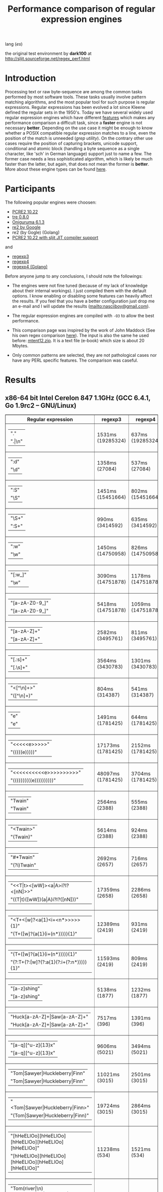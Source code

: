 #+TITLE: Performance comparison of regular expression engines

lang ([[readme-es.org][es]])

the original test environment by *dark100* at
[[http://sljit.sourceforge.net/regex_perf.html][http://sljit.sourceforge.net/regex_perf.html]]

* Introduction

  Processing text or raw byte-sequence are among the common tasks performed by
  most software tools.  These tasks usually involve pattern matching
  algorithms, and the most popular tool for such purpose is regular
  expressions. Regular expressions has been evolved a lot since Kleene defined
  the regular sets in the 1950's. Today we have several widely used regular
  expression engines which have different [[http://en.wikipedia.org/wiki/Comparison_of_regular_expression_engines][features]] which makes any performance
  comparison a difficult task, since a *faster* engine is not necessary
  *better*. Depending on the use case it might be enough to know whether a
  POSIX compatible regular expression matches to a line, even the position of
  the match is unneeded (/grep utility/). On the contrary other use cases
  require the position of capturing brackets, unicode support, conditional and
  atomic block (handling a byte sequence as a single character, like 'sch' in
  German language) support just to name a few. The former case needs a less
  sophisticated algorithm, which is likely be much faster than the latter, but
  again, that does not mean the former is *better*. More about these engine
  types can be found [[http://sljit.sourceforge.net/regex_compare.html][here]].

* Participants

  The following popular engines were choosen:

  - [[http://www.pcre.org/][PCRE2 10.22]]
  - [[https://github.com/laurikari/tre/][tre 0.8.0]]
  - [[http://www.geocities.jp/kosako3/oniguruma/][Oniguruma 6.1.3]]
  - [[https://github.com/google/re2][re2 by Google]]
  - re2 (by Gogle) (Golang)
  - [[http://sljit.sourceforge.net/pcre.html][PCRE2 10.22 with sljit JIT compiler support]]


  and

  - [[https://github.com/nasciiboy/RecursiveRegexpRaptor][regexp3]]
  - [[https://github.com/nasciiboy/RecursiveRegexpRaptor-4][regexp4]]
  - [[https://github.com/nasciiboy/regexp4][regexp4 (Golang)]]


  Before anyone jump to any conclusions, I should note the followings:

  - The engines were not fine tuned (because of my lack of knowledge about
    their internal workings).  I just compiled them with the default options. I
    know enabling or disabling some features can heavily affect the results. If
    you feel that you have a better configuration just drop me an e-mail and I
    will update the results ([[mailto:nasciiboy@gmail.com]]).

  - The regular expression engines are compiled with =-O3= to allow the best performance.

  - This comparison page was inspired by the work of John Maddock (See his own
    regex comparison [[http://www.boost.org/doc/libs/1_41_0/libs/regex/doc/gcc-performance.html][here]]).  The input is also the same he used before:
    [[http://www.gutenberg.org/files/3200/old/mtent12.zip][mtent12.zip]].  It is a text file (e-book) which size is about 20 Mbytes.

  - Only common patterns are selected, they are not pathological cases nor have
    any PERL specific features. The comparison was caseful.

* Results
** x86-64 bit Intel Cerelon 847 1.1GHz (GCC 6.4.1, Go 1.9rc2 – GNU/Linux)

   #+BEGIN_HTML
     <table class="results" border="1" width="100%">
     <thead>
     <tr><th>Regular expression</th><th class="raptor" class="raptor" >regexp3</th><th class="raptor" class="raptor" >regexp4</th><th class="raptor" class="raptor" >regexp4Golang</th><th class="std" class="std" >onig</th><th class="std" class="std" >pcre</th><th class="std" class="std" >pcre-DFA</th><th class="std" class="std" >pcre-JIT</th><th class="std" class="std" >re2</th><th class="std" class="std" >re2Golang</th><th class="std" class="std" >tre</th></tr>
     </thead>
     <tbody>
     <tr><td class="pattern" ><table><tr class="raptor" ><td>&#34;.&#34;</tr></td><tr class="std" ><td>&#34;.|\n&#34;</tr></td></table></td><td class="regexp3" class="raptor" class="tbody" >1531ms (19285324)</td><td class="regexp4" class="raptor" class="tbody" >637ms (19285324)</td><td class="regexp4Golang" class="raptor" class="tbody" >2345ms (19285324)</td><td class="onig" class="std" class="tbody" >12828ms (19285324)</td><td class="pcre" class="std" class="tbody" >4369ms (19285324)</td><td class="pcre-DFA" class="std" class="tbody" >5115ms (19285324)</td><td class="pcre-JIT" class="std" class="tbody" >1052ms (19285324)</td><td class="re2" class="std" class="tbody" >10074ms (19285324)</td><td class="re2Golang" class="std" class="tbody" >39737ms (19285324)</td><td class="tre" class="std" class="tbody" >6235ms (19285324)</td></tr>
     <tr><td class="pattern" ><table><tr class="raptor" ><td>&#34;:d&#34;</tr></td><tr class="std" ><td>&#34;\d&#34;</tr></td></table></td><td class="regexp3" class="raptor" class="tbody" >1358ms (27084)</td><td class="regexp4" class="raptor" class="tbody" >537ms (27084)</td><td class="regexp4Golang" class="raptor" class="tbody" >2067ms (27084)</td><td class="onig" class="std" class="tbody" >145ms (27084)</td><td class="pcre" class="std" class="tbody" >63ms (27084)</td><td class="pcre-DFA" class="std" class="tbody" >64ms (27084)</td><td class="pcre-JIT" class="std" class="tbody" >55ms (27084)</td><td class="re2" class="std" class="tbody" >147ms (27084)</td><td class="re2Golang" class="std" class="tbody" >3137ms (27084)</td><td class="tre" class="std" class="tbody" >987ms (27084)</td></tr>
     <tr><td class="pattern" ><table><tr class="raptor" ><td>&#34;:S&#34;</tr></td><tr class="std" ><td>&#34;\S&#34;</tr></td></table></td><td class="regexp3" class="raptor" class="tbody" >1451ms (15451664)</td><td class="regexp4" class="raptor" class="tbody" >802ms (15451664)</td><td class="regexp4Golang" class="raptor" class="tbody" >2817ms (15451664)</td><td class="onig" class="std" class="tbody" >10175ms (15451664)</td><td class="pcre" class="std" class="tbody" >2992ms (15451664)</td><td class="pcre-DFA" class="std" class="tbody" >3139ms (15451664)</td><td class="pcre-JIT" class="std" class="tbody" >893ms (15451664)</td><td class="re2" class="std" class="tbody" >8212ms (15451664)</td><td class="re2Golang" class="std" class="tbody" >32930ms (15451664)</td><td class="tre" class="std" class="tbody" >4592ms (15451664)</td></tr>
     <tr><td class="pattern" ><table><tr class="std" ><td>&#34;\S+&#34;</tr></td><tr class="raptor" ><td>&#34;:S+&#34;</tr></td></table></td><td class="regexp3" class="raptor" class="tbody" >990ms (3414592)</td><td class="regexp4" class="raptor" class="tbody" >635ms (3414592)</td><td class="regexp4Golang" class="raptor" class="tbody" >1823ms (3414592)</td><td class="onig" class="std" class="tbody" >2831ms (3414592)</td><td class="pcre" class="std" class="tbody" >889ms (3414592)</td><td class="pcre-DFA" class="std" class="tbody" >1573ms (3414592)</td><td class="pcre-JIT" class="std" class="tbody" >309ms (3414592)</td><td class="re2" class="std" class="tbody" >2181ms (3414592)</td><td class="re2Golang" class="std" class="tbody" >9890ms (3414592)</td><td class="tre" class="std" class="tbody" >2429ms (3414592)</td></tr>
     <tr><td class="pattern" ><table><tr class="raptor" ><td>&#34;:w&#34;</tr></td><tr class="std" ><td>&#34;\w&#34;</tr></td></table></td><td class="regexp3" class="raptor" class="tbody" >1450ms (14750958)</td><td class="regexp4" class="raptor" class="tbody" >826ms (14750958)</td><td class="regexp4Golang" class="raptor" class="tbody" >2630ms (14750958)</td><td class="onig" class="std" class="tbody" >10453ms (14751878)</td><td class="pcre" class="std" class="tbody" >2881ms (14751878)</td><td class="pcre-DFA" class="std" class="tbody" >3025ms (14751878)</td><td class="pcre-JIT" class="std" class="tbody" >928ms (14751878)</td><td class="re2" class="std" class="tbody" >7844ms (14751878)</td><td class="re2Golang" class="std" class="tbody" >31588ms (14751878)</td><td class="tre" class="std" class="tbody" >4622ms (14751878)</td></tr>
     <tr><td class="pattern" ><table><tr class="raptor" ><td>&#34;[:w_]&#34;</tr></td><tr class="std" ><td>&#34;\w&#34;</tr></td></table></td><td class="regexp3" class="raptor" class="tbody" >3090ms (14751878)</td><td class="regexp4" class="raptor" class="tbody" >1178ms (14751878)</td><td class="regexp4Golang" class="raptor" class="tbody" >3246ms (14751878)</td><td class="onig" class="std" class="tbody" >10448ms (14751878)</td><td class="pcre" class="std" class="tbody" >3003ms (14751878)</td><td class="pcre-DFA" class="std" class="tbody" >3019ms (14751878)</td><td class="pcre-JIT" class="std" class="tbody" >928ms (14751878)</td><td class="re2" class="std" class="tbody" >7845ms (14751878)</td><td class="re2Golang" class="std" class="tbody" >32297ms (14751878)</td><td class="tre" class="std" class="tbody" >4697ms (14751878)</td></tr>
     <tr><td class="pattern" ><table><tr class="std" ><td>&#34;[a-zA-Z0-9_]&#34;</tr></td><tr class="raptor" ><td>&#34;[a-zA-Z0-9_]&#34;</tr></td></table></td><td class="regexp3" class="raptor" class="tbody" >5418ms (14751878)</td><td class="regexp4" class="raptor" class="tbody" >1059ms (14751878)</td><td class="regexp4Golang" class="raptor" class="tbody" >3505ms (14751878)</td><td class="onig" class="std" class="tbody" >10277ms (14751878)</td><td class="pcre" class="std" class="tbody" >3026ms (14751878)</td><td class="pcre-DFA" class="std" class="tbody" >3228ms (14751878)</td><td class="pcre-JIT" class="std" class="tbody" >945ms (14751878)</td><td class="re2" class="std" class="tbody" >7849ms (14751878)</td><td class="re2Golang" class="std" class="tbody" >27994ms (14751878)</td><td class="tre" class="std" class="tbody" >4741ms (14751878)</td></tr>
     <tr><td class="pattern" ><table><tr class="raptor" ><td>&#34;[a-zA-Z]+&#34;</tr></td><tr class="std" ><td>&#34;[a-zA-Z]+&#34;</tr></td></table></td><td class="regexp3" class="raptor" class="tbody" >2582ms (3495761)</td><td class="regexp4" class="raptor" class="tbody" >811ms (3495761)</td><td class="regexp4Golang" class="raptor" class="tbody" >2559ms (3495761)</td><td class="onig" class="std" class="tbody" >2907ms (3495761)</td><td class="pcre" class="std" class="tbody" >963ms (3495761)</td><td class="pcre-DFA" class="std" class="tbody" >1509ms (3495761)</td><td class="pcre-JIT" class="std" class="tbody" >325ms (3495761)</td><td class="re2" class="std" class="tbody" >2254ms (3495761)</td><td class="re2Golang" class="std" class="tbody" >10559ms (3495761)</td><td class="tre" class="std" class="tbody" >2279ms (3495761)</td></tr>
     <tr><td class="pattern" ><table><tr class="raptor" ><td>&#34;[.:s]+&#34;</tr></td><tr class="std" ><td>&#34;[.\s]+&#34;</tr></td></table></td><td class="regexp3" class="raptor" class="tbody" >3564ms (3430783)</td><td class="regexp4" class="raptor" class="tbody" >1301ms (3430783)</td><td class="regexp4Golang" class="raptor" class="tbody" >3556ms (3430783)</td><td class="onig" class="std" class="tbody" >2644ms (3430783)</td><td class="pcre" class="std" class="tbody" >912ms (3430783)</td><td class="pcre-DFA" class="std" class="tbody" >989ms (3430783)</td><td class="pcre-JIT" class="std" class="tbody" >365ms (3430783)</td><td class="re2" class="std" class="tbody" >2188ms (3430783)</td><td class="re2Golang" class="std" class="tbody" >9382ms (3430783)</td><td class="tre" class="std" class="tbody" >1811ms (991813)</td></tr>
     <tr><td class="pattern" ><table><tr class="raptor" ><td>&#34;&lt;[^\n]+&gt;&#34;</tr></td><tr class="std" ><td>&#34;([^\n]+)&#34;</tr></td></table></td><td class="regexp3" class="raptor" class="tbody" >804ms (314387)</td><td class="regexp4" class="raptor" class="tbody" >541ms (314387)</td><td class="regexp4Golang" class="raptor" class="tbody" >1408ms (314387)</td><td class="onig" class="std" class="tbody" >696ms (314387)</td><td class="pcre" class="std" class="tbody" >207ms (314387)</td><td class="pcre-DFA" class="std" class="tbody" >1061ms (314387)</td><td class="pcre-JIT" class="std" class="tbody" >81ms (314387)</td><td class="re2" class="std" class="tbody" >469ms (314387)</td><td class="re2Golang" class="std" class="tbody" >5630ms (314387)</td><td class="tre" class="std" class="tbody" >1512ms (314387)</td></tr>
     <tr><td class="pattern" ><table><tr class="raptor" ><td>&#34;e&#34;</tr></td><tr class="std" ><td>&#34;e&#34;</tr></td></table></td><td class="regexp3" class="raptor" class="tbody" >1491ms (1781425)</td><td class="regexp4" class="raptor" class="tbody" >644ms (1781425)</td><td class="regexp4Golang" class="raptor" class="tbody" >2493ms (1781425)</td><td class="onig" class="std" class="tbody" >1382ms (1781425)</td><td class="pcre" class="std" class="tbody" >361ms (1781425)</td><td class="pcre-DFA" class="std" class="tbody" >443ms (1781425)</td><td class="pcre-JIT" class="std" class="tbody" >133ms (1781425)</td><td class="re2" class="std" class="tbody" >1014ms (1781425)</td><td class="re2Golang" class="std" class="tbody" >2698ms (1781425)</td><td class="tre" class="std" class="tbody" >498ms (1781425)</td></tr>
     <tr><td class="pattern" ><table><tr class="raptor" ><td>&#34;&lt;&lt;&lt;&lt;&lt;e&gt;&gt;&gt;&gt;&gt;&#34;</tr></td><tr class="std" ><td>&#34;(((((e)))))&#34;</tr></td></table></td><td class="regexp3" class="raptor" class="tbody" >17173ms (1781425)</td><td class="regexp4" class="raptor" class="tbody" >2152ms (1781425)</td><td class="regexp4Golang" class="raptor" class="tbody" >11696ms (1781425)</td><td class="onig" class="std" class="tbody" >1877ms (1781425)</td><td class="pcre" class="std" class="tbody" >1303ms (1781425)</td><td class="pcre-DFA" class="std" class="tbody" >1141ms (1781425)</td><td class="pcre-JIT" class="std" class="tbody" >201ms (1781425)</td><td class="re2" class="std" class="tbody" >1000ms (1781425)</td><td class="re2Golang" class="std" class="tbody" >4654ms (1781425)</td><td class="tre" class="std" class="tbody" >495ms (1781425)</td></tr>
     <tr><td class="pattern" ><table><tr class="raptor" ><td>&#34;&lt;&lt;&lt;&lt;&lt;&lt;&lt;&lt;&lt;&lt;e&gt;&gt;&gt;&gt;&gt;&gt;&gt;&gt;&gt;&gt;&#34;</tr></td><tr class="std" ><td>&#34;((((((((((e))))))))))&#34;</tr></td></table></td><td class="regexp3" class="raptor" class="tbody" >48097ms (1781425)</td><td class="regexp4" class="raptor" class="tbody" >3704ms (1781425)</td><td class="regexp4Golang" class="raptor" class="tbody" >21341ms (1781425)</td><td class="onig" class="std" class="tbody" >2135ms (1781425)</td><td class="pcre" class="std" class="tbody" >2032ms (1781425)</td><td class="pcre-DFA" class="std" class="tbody" >1690ms (1781425)</td><td class="pcre-JIT" class="std" class="tbody" >294ms (1781425)</td><td class="re2" class="std" class="tbody" >998ms (1781425)</td><td class="re2Golang" class="std" class="tbody" >6366ms (1781425)</td><td class="tre" class="std" class="tbody" >496ms (1781425)</td></tr>
     <tr><td class="pattern" ><table><tr class="std" ><td>&#34;Twain&#34;</tr></td><tr class="raptor" ><td>&#34;Twain&#34;</tr></td></table></td><td class="regexp3" class="raptor" class="tbody" >2564ms (2388)</td><td class="regexp4" class="raptor" class="tbody" >555ms (2388)</td><td class="regexp4Golang" class="raptor" class="tbody" >2368ms (2388)</td><td class="onig" class="std" class="tbody" >52ms (2388)</td><td class="pcre" class="std" class="tbody" >10ms (2388)</td><td class="pcre-DFA" class="std" class="tbody" >47ms (2388)</td><td class="pcre-JIT" class="std" class="tbody" >49ms (2388)</td><td class="re2" class="std" class="tbody" >8ms (2388)</td><td class="re2Golang" class="std" class="tbody" >12ms (2388)</td><td class="tre" class="std" class="tbody" >950ms (2388)</td></tr>
     <tr><td class="pattern" ><table><tr class="raptor" ><td>&#34;&lt;Twain&gt;&#34;</tr></td><tr class="std" ><td>&#34;(Twain)&#34;</tr></td></table></td><td class="regexp3" class="raptor" class="tbody" >5614ms (2388)</td><td class="regexp4" class="raptor" class="tbody" >924ms (2388)</td><td class="regexp4Golang" class="raptor" class="tbody" >3727ms (2388)</td><td class="onig" class="std" class="tbody" >53ms (2388)</td><td class="pcre" class="std" class="tbody" >14ms (2388)</td><td class="pcre-DFA" class="std" class="tbody" >48ms (2388)</td><td class="pcre-JIT" class="std" class="tbody" >49ms (2388)</td><td class="re2" class="std" class="tbody" >8ms (2388)</td><td class="re2Golang" class="std" class="tbody" >13ms (2388)</td><td class="tre" class="std" class="tbody" >953ms (2388)</td></tr>
     <tr><td class="pattern" ><table><tr class="raptor" ><td>&#34;#*Twain&#34;</tr></td><tr class="std" ><td>&#34;(?i)Twain&#34;</tr></td></table></td><td class="regexp3" class="raptor" class="tbody" >2692ms (2657)</td><td class="regexp4" class="raptor" class="tbody" >716ms (2657)</td><td class="regexp4Golang" class="raptor" class="tbody" >2383ms (2657)</td><td class="onig" class="std" class="tbody" >341ms (2657)</td><td class="pcre" class="std" class="tbody" >193ms (2657)</td><td class="pcre-DFA" class="std" class="tbody" >290ms (2657)</td><td class="pcre-JIT" class="std" class="tbody" >51ms (2657)</td><td class="re2" class="std" class="tbody" >173ms (2657)</td><td class="re2Golang" class="std" class="tbody" >3469ms (2657)</td><td class="tre" class="std" class="tbody" >1239ms (2657)</td></tr>
     <tr><td class="pattern" ><table><tr class="raptor" ><td>&#34;&lt;&lt;T|t&gt;&lt;[wW]&gt;&lt;a|A&gt;i?I?&lt;[nN]&gt;&gt;&#34;</tr></td><tr class="std" ><td>&#34;((T|t)([wW])(a|A)i?I?([nN]))&#34;</tr></td></table></td><td class="regexp3" class="raptor" class="tbody" >17359ms (2658)</td><td class="regexp4" class="raptor" class="tbody" >2286ms (2658)</td><td class="regexp4Golang" class="raptor" class="tbody" >7017ms (2658)</td><td class="onig" class="std" class="tbody" >358ms (2658)</td><td class="pcre" class="std" class="tbody" >579ms (2658)</td><td class="pcre-DFA" class="std" class="tbody" >459ms (2658)</td><td class="pcre-JIT" class="std" class="tbody" >75ms (2658)</td><td class="re2" class="std" class="tbody" >173ms (2658)</td><td class="re2Golang" class="std" class="tbody" >5043ms (2658)</td><td class="tre" class="std" class="tbody" >1682ms (2658)</td></tr>
     <tr><td class="pattern" ><table><tr class="raptor" ><td>&#34;&lt;T+&lt;[w]?&lt;a{1}&lt;i+&lt;n*&gt;&gt;&gt;&gt;&gt;{1}&#34;</tr></td><tr class="std" ><td>&#34;(T+([w]?(a{1}(i+(n*))))){1}&#34;</tr></td></table></td><td class="regexp3" class="raptor" class="tbody" >12389ms (2419)</td><td class="regexp4" class="raptor" class="tbody" >931ms (2419)</td><td class="regexp4Golang" class="raptor" class="tbody" >3743ms (2419)</td><td class="onig" class="std" class="tbody" >156ms (2419)</td><td class="pcre" class="std" class="tbody" >25ms (2419)</td><td class="pcre-DFA" class="std" class="tbody" >58ms (2419)</td><td class="pcre-JIT" class="std" class="tbody" >7ms (2419)</td><td class="re2" class="std" class="tbody" >8ms (2419)</td><td class="re2Golang" class="std" class="tbody" >51ms (2419)</td><td class="tre" class="std" class="tbody" >1168ms (2419)</td></tr>
     <tr><td class="pattern" ><table><tr class="raptor" ><td>&#34;(T+([w]?(a{1}(i+(n*))))){1}&#34;</tr></td><tr class="std" ><td>&#34;(?:T+(?:[w]?(?:a{1}(?:i+(?:n*))))){1}&#34;</tr></td></table></td><td class="regexp3" class="raptor" class="tbody" >11593ms (2419)</td><td class="regexp4" class="raptor" class="tbody" >809ms (2419)</td><td class="regexp4Golang" class="raptor" class="tbody" >3582ms (2419)</td><td class="onig" class="std" class="tbody" >153ms (2419)</td><td class="pcre" class="std" class="tbody" >20ms (2419)</td><td class="pcre-DFA" class="std" class="tbody" >58ms (2419)</td><td class="pcre-JIT" class="std" class="tbody" >7ms (2419)</td><td class="re2" class="std" class="tbody" >8ms (2419)</td><td class="re2Golang" class="std" class="tbody" >40ms (2419)</td><td class="tre" class="std" class="tbody" >1110ms (2419)</td></tr>
     <tr><td class="pattern" ><table><tr class="raptor" ><td>&#34;[a-z]shing&#34;</tr></td><tr class="std" ><td>&#34;[a-z]shing&#34;</tr></td></table></td><td class="regexp3" class="raptor" class="tbody" >5138ms (1877)</td><td class="regexp4" class="raptor" class="tbody" >1232ms (1877)</td><td class="regexp4Golang" class="raptor" class="tbody" >3820ms (1877)</td><td class="onig" class="std" class="tbody" >49ms (1877)</td><td class="pcre" class="std" class="tbody" >1482ms (1877)</td><td class="pcre-DFA" class="std" class="tbody" >2319ms (1877)</td><td class="pcre-JIT" class="std" class="tbody" >46ms (1877)</td><td class="re2" class="std" class="tbody" >264ms (1877)</td><td class="re2Golang" class="std" class="tbody" >3637ms (1877)</td><td class="tre" class="std" class="tbody" >1546ms (1877)</td></tr>
     <tr><td class="pattern" ><table><tr class="raptor" ><td>&#34;Huck[a-zA-Z]+|Saw[a-zA-Z]+&#34;</tr></td><tr class="std" ><td>&#34;Huck[a-zA-Z]+|Saw[a-zA-Z]+&#34;</tr></td></table></td><td class="regexp3" class="raptor" class="tbody" >7517ms (396)</td><td class="regexp4" class="raptor" class="tbody" >1391ms (396)</td><td class="regexp4Golang" class="raptor" class="tbody" >3899ms (396)</td><td class="onig" class="std" class="tbody" >135ms (396)</td><td class="pcre" class="std" class="tbody" >69ms (396)</td><td class="pcre-DFA" class="std" class="tbody" >73ms (396)</td><td class="pcre-JIT" class="std" class="tbody" >8ms (396)</td><td class="re2" class="std" class="tbody" >134ms (396)</td><td class="re2Golang" class="std" class="tbody" >4517ms (396)</td><td class="tre" class="std" class="tbody" >1485ms (396)</td></tr>
     <tr><td class="pattern" ><table><tr class="raptor" ><td>&#34;[a-q][^u-z]{13}x&#34;</tr></td><tr class="std" ><td>&#34;[a-q][^u-z]{13}x&#34;</tr></td></table></td><td class="regexp3" class="raptor" class="tbody" >9606ms (5021)</td><td class="regexp4" class="raptor" class="tbody" >3494ms (5021)</td><td class="regexp4Golang" class="raptor" class="tbody" >10763ms (5021)</td><td class="onig" class="std" class="tbody" >152ms (5021)</td><td class="pcre" class="std" class="tbody" >1740ms (5021)</td><td class="pcre-DFA" class="std" class="tbody" >6355ms (5021)</td><td class="pcre-JIT" class="std" class="tbody" >5ms (5021)</td><td class="re2" class="std" class="tbody" >563ms (5021)</td><td class="re2Golang" class="std" class="tbody" >10760ms (5021)</td><td class="tre" class="std" class="tbody" >4285ms (5021)</td></tr>
     <tr><td class="pattern" ><table><tr class="raptor" ><td>&#34;Tom|Sawyer|Huckleberry|Finn&#34;</tr></td><tr class="std" ><td>&#34;Tom|Sawyer|Huckleberry|Finn&#34;</tr></td></table></td><td class="regexp3" class="raptor" class="tbody" >11021ms (3015)</td><td class="regexp4" class="raptor" class="tbody" >2501ms (3015)</td><td class="regexp4Golang" class="raptor" class="tbody" >6920ms (3015)</td><td class="onig" class="std" class="tbody" >157ms (3015)</td><td class="pcre" class="std" class="tbody" >94ms (3015)</td><td class="pcre-DFA" class="std" class="tbody" >99ms (3015)</td><td class="pcre-JIT" class="std" class="tbody" >82ms (3015)</td><td class="re2" class="std" class="tbody" >138ms (3015)</td><td class="re2Golang" class="std" class="tbody" >8340ms (3015)</td><td class="tre" class="std" class="tbody" >2834ms (3015)</td></tr>
     <tr><td class="pattern" ><table><tr class="raptor" ><td>&#34;&lt;Tom|Sawyer|Huckleberry|Finn&gt;&#34;</tr></td><tr class="std" ><td>&#34;(Tom|Sawyer|Huckleberry|Finn)&#34;</tr></td></table></td><td class="regexp3" class="raptor" class="tbody" >19724ms (3015)</td><td class="regexp4" class="raptor" class="tbody" >2864ms (3015)</td><td class="regexp4Golang" class="raptor" class="tbody" >8214ms (3015)</td><td class="onig" class="std" class="tbody" >158ms (3015)</td><td class="pcre" class="std" class="tbody" >99ms (3015)</td><td class="pcre-DFA" class="std" class="tbody" >101ms (3015)</td><td class="pcre-JIT" class="std" class="tbody" >80ms (3015)</td><td class="re2" class="std" class="tbody" >138ms (3015)</td><td class="re2Golang" class="std" class="tbody" >9235ms (3015)</td><td class="tre" class="std" class="tbody" >2523ms (3015)</td></tr>
     <tr><td class="pattern" ><table><tr class="raptor" ><td>&#34;[hHeELlOo][hHeELlOo][hHeELlOo][hHeELlOo][hHeELlOo]&#34;</tr></td><tr class="std" ><td>&#34;[hHeELlOo][hHeELlOo][hHeELlOo][hHeELlOo][hHeELlOo]&#34;</tr></td></table></td><td class="regexp3" class="raptor" class="tbody" >11238ms (534)</td><td class="regexp4" class="raptor" class="tbody" >1521ms (534)</td><td class="regexp4Golang" class="raptor" class="tbody" >3617ms (534)</td><td class="onig" class="std" class="tbody" >685ms (534)</td><td class="pcre" class="std" class="tbody" >623ms (534)</td><td class="pcre-DFA" class="std" class="tbody" >887ms (534)</td><td class="pcre-JIT" class="std" class="tbody" >238ms (534)</td><td class="re2" class="std" class="tbody" >257ms (534)</td><td class="re2Golang" class="std" class="tbody" >4439ms (534)</td><td class="tre" class="std" class="tbody" >2684ms (534)</td></tr>
     <tr><td class="pattern" ><table><tr class="raptor" ><td>&#34;Tom(river|\n){10,25}#!river|river(Tom|\n){10,25}#!Tom&#34;</tr></td><tr class="std" ><td>&#34;Tom.{10,25}river|river.{10,25}Tom&#34;</tr></td></table></td><td class="regexp3" class="raptor" class="tbody" >12693ms (2)</td><td class="regexp4" class="raptor" class="tbody" >1426ms (2)</td><td class="regexp4Golang" class="raptor" class="tbody" >3908ms (2)</td><td class="onig" class="std" class="tbody" >247ms (2)</td><td class="pcre" class="std" class="tbody" >205ms (2)</td><td class="pcre-DFA" class="std" class="tbody" >248ms (2)</td><td class="pcre-JIT" class="std" class="tbody" >44ms (2)</td><td class="re2" class="std" class="tbody" >228ms (2)</td><td class="re2Golang" class="std" class="tbody" >4536ms (2)</td><td class="tre" class="std" class="tbody" >1702ms (2)</td></tr>
     <tr><td class="pattern" ><table><tr class="raptor" ><td>&#34;ing[^a-zA-Z]&#34;</tr></td><tr class="std" ><td>&#34;ing[^a-zA-Z]&#34;</tr></td></table></td><td class="regexp3" class="raptor" class="tbody" >3163ms (85956)</td><td class="regexp4" class="raptor" class="tbody" >602ms (85956)</td><td class="regexp4Golang" class="raptor" class="tbody" >2366ms (85956)</td><td class="onig" class="std" class="tbody" >137ms (85956)</td><td class="pcre" class="std" class="tbody" >136ms (85956)</td><td class="pcre-DFA" class="std" class="tbody" >248ms (85956)</td><td class="pcre-JIT" class="std" class="tbody" >53ms (85956)</td><td class="re2" class="std" class="tbody" >114ms (85956)</td><td class="re2Golang" class="std" class="tbody" >218ms (85956)</td><td class="tre" class="std" class="tbody" >1070ms (85956)</td></tr>
     <tr><td class="pattern" ><table><tr class="raptor" ><td>&#34;[a-zA-Z]ing[^a-zA-Z]&#34;</tr></td><tr class="std" ><td>&#34;[a-zA-Z]ing[^a-zA-Z]&#34;</tr></td></table></td><td class="regexp3" class="raptor" class="tbody" >6590ms (85823)</td><td class="regexp4" class="raptor" class="tbody" >1277ms (85823)</td><td class="regexp4Golang" class="raptor" class="tbody" >4036ms (85823)</td><td class="onig" class="std" class="tbody" >139ms (85823)</td><td class="pcre" class="std" class="tbody" >1523ms (85823)</td><td class="pcre-DFA" class="std" class="tbody" >2406ms (85823)</td><td class="pcre-JIT" class="std" class="tbody" >56ms (85823)</td><td class="re2" class="std" class="tbody" >309ms (85823)</td><td class="re2Golang" class="std" class="tbody" >3871ms (85823)</td><td class="tre" class="std" class="tbody" >1746ms (85823)</td></tr>
     <tr><td class="pattern" ><table><tr class="raptor" ><td>&#34;&lt;(ing|:A)+#!ing((ing|:A)*#!ing)*&gt;&#34;</tr></td><tr class="std" ><td>&#34;([a-zA-Z]+ing)&#34;</tr></td></table></td><td class="regexp3" class="raptor" class="tbody" >26456ms (95863)</td><td class="regexp4" class="raptor" class="tbody" >6411ms (95863)</td><td class="regexp4Golang" class="raptor" class="tbody" >16716ms (95863)</td><td class="onig" class="std" class="tbody" >2466ms (95863)</td><td class="pcre" class="std" class="tbody" >4083ms (95863)</td><td class="pcre-DFA" class="std" class="tbody" >5423ms (95863)</td><td class="pcre-JIT" class="std" class="tbody" >212ms (95863)</td><td class="re2" class="std" class="tbody" >319ms (95863)</td><td class="re2Golang" class="std" class="tbody" >5356ms (95863)</td><td class="tre" class="std" class="tbody" >2007ms (95863)</td></tr>
     </tbody>
     </table>
   #+END_HTML

** Compile
*** Deps

    - *bash*
    - *make*
    - *gcc*
    - *g++*
    - *go*

*** get data


    1. =$ wget http://www.gutenberg.org/files/3200/old/mtent12.zip=
    2. =$ dos2unix mtent12.txt data.txt=
    3. =$ dos2unix data.txt=
    4. =$ rm mtent12*=


*** build benchmarks

  1. =$ ./rebuild.sh=
  2. =$ ./rebench.sh=

*** clean

  =$ ./reclean.sh=
